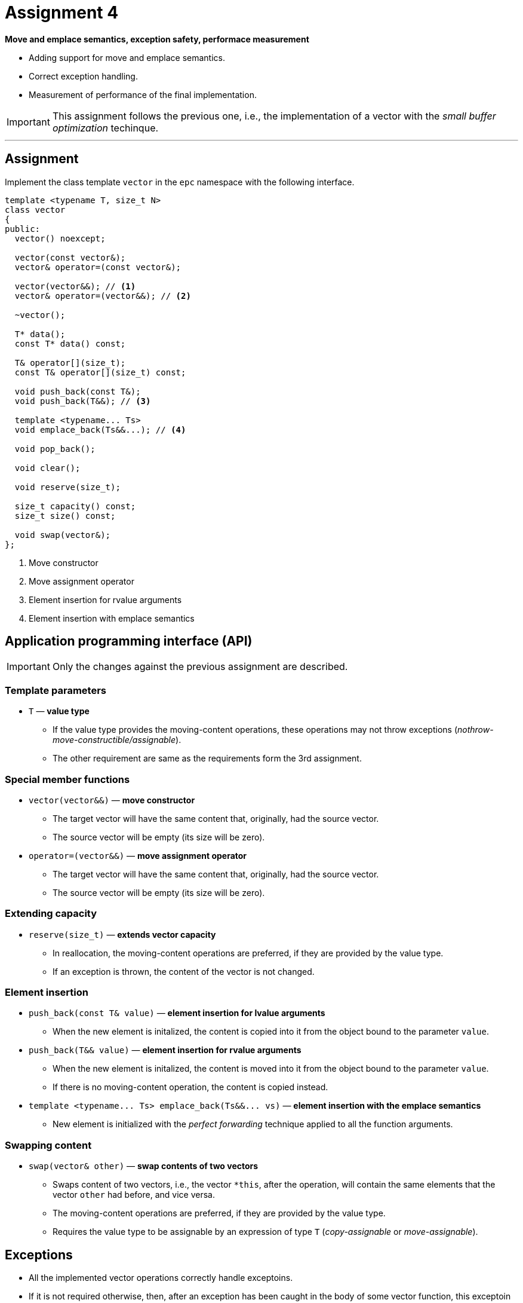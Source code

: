 = Assignment 4

**Move and emplace semantics, exception safety, performace measurement**

* Adding support for move and emplace semantics.
* Correct exception handling.
* Measurement of performance of the final implementation.

IMPORTANT: This assignment follows the previous one, i.e., the implementation of a vector with the _small buffer optimization_ techinque.

---

== Assignment

Implement the class template `vector` in the `epc` namespace with the following interface.

[source,c++]
----
template <typename T, size_t N>
class vector
{
public:
  vector() noexcept; 

  vector(const vector&);
  vector& operator=(const vector&); 

  vector(vector&&); // <1>
  vector& operator=(vector&&); // <2>

  ~vector();  

  T* data();  
  const T* data() const; 

  T& operator[](size_t); 
  const T& operator[](size_t) const; 

  void push_back(const T&); 
  void push_back(T&&); // <3>

  template <typename... Ts>
  void emplace_back(Ts&&...); // <4>

  void pop_back();

  void clear(); 

  void reserve(size_t);

  size_t capacity() const; 
  size_t size() const; 

  void swap(vector&);   
};
----
<1> Move constructor
<2> Move assignment operator
<3> Element insertion for rvalue arguments
<4> Element insertion with emplace semantics

== Application programming interface (API)

IMPORTANT: Only the changes against the previous assignment are described.

=== Template parameters

* `T` — *value type*
** If the value type provides the moving-content operations, these operations may not throw exceptions (_nothrow-move-constructible/assignable_).
** The other requirement are same as the requirements form the 3rd assignment.

=== Special member functions

* `vector(vector&&)` — *move constructor*
** The target vector will have the same content that, originally, had the source vector.
** The source vector will be empty (its size will be zero).

* `operator=(vector&&)` — *move assignment operator*
** The target vector will have the same content that, originally, had the source vector.
** The source vector will be empty (its size will be zero).

=== Extending capacity

* `reserve(size_t)` — *extends vector capacity*
** In reallocation, the moving-content operations are preferred, if they are provided by the value type.
** If an exception is thrown, the content of the vector is not changed.

=== Element insertion

* `push_back(const T& value)` — *element insertion for lvalue arguments*
** When the new element is initalized, the content is copied into it from the object bound to the parameter `value`.

* `push_back(T&& value)` — *element insertion for rvalue arguments*
** When the new element is initalized, the content is moved into it from the object bound to the parameter `value`.
** If there is no moving-content operation, the content is copied instead.

* `+template <typename... Ts> emplace_back(Ts&&... vs)+` — *element insertion with the emplace semantics*
** New element is initialized with the _perfect forwarding_ technique applied to all the function arguments.

=== Swapping content

* `swap(vector& other)` — *swap contents of two vectors*
** Swaps content of two vectors, i.e., the vector `+*this+`, after the operation, will contain the same elements that the vector `other` had before, and vice versa.
** The moving-content operations are preferred, if they are provided by the value type.
** Requires the value type to be assignable by an expression of type `T` (_copy-assignable_ or _move-assignable_).

== Exceptions

* All the implemented vector operations correctly handle exceptoins.
* If it is not required otherwise, then, after an exception has been caught in the body of some vector function, this exceptoin must be rethrown to the place where that function was called.

IMPORTANT: If any operation ends with throwing an exception, all the involved vectors must be in a correct state.

---

== Submission deadline

* The deadline for the submission of the solution of the 4th assignment is the end of the calendar week in which the 6th practical class is scheduled.

IMPORTANT: In case that a student would want to take the preliminary exam term in the 6th practical class, it is recommended to submit the solution of the 4th assignment before this date; ideally, until the end of the week in which the 6th practical class is scheduled.

== Solution

* As a solution, it is considered the implementation of the `epc::vector` class template located exclusively in the `vector.h` file in the root directory of the _assignment4_ branch of your course project on the faculty GitLab server.
* As a correct solution, it is considered compilable, working, and efficient implementation of the epc::vector` class template that satisfies all the requirements defined on this page as well as on the xref:index#[Assignments] page.

== Classification

* The maximum number of classification points is 20.
* The subject of classification is:
.. the way of how the `epc::vector` class template is implemented,
.. the report about the measurement of performance of this implementation conducted by the benchmark program (see below).

=== Performance measurements

* Measure the efficiency of your implementation by the program with the source code in the `benchmark.cpp` file.
* The program compares the effeiciency — on some selected operations — of your implementation with three existing vector-class implementations:
.. `std::vector` from the standard {cpp} library,
.. `boost::container::small_vector` form the Boost.Container library,
.. `llvm::SmallVector` from the LLVM ADT library.
* Perform the measurements by building and running the program on the classroom computers where all the required libraries are available.
* Perform the mesurements separately for the benchmark program compiled by the GCC and Clang compilers.
* To build the benchmark program, you can use the `Makefile` file and `make benchmark-gcc` and `make benchmark-clang` commands.

==== Efficiency measurement report

* Create a simple report with the results of efficiency measurements.
* This report will have the form of the “Description” field by the _merge request_ created for the submission of your solution.
* The report will contained the mesasured time (column “Time”) for all the vector implementations.
* The report will contain the results obtained for both compilers.

---

== Exemplary implementation deficiencies

* This section shows some examples of implementation deficiencies which appeared in the real student solutions in previous semesters.
* Up to some exceptions, these are serious deficiencies that result in the reduced classification.

=== Types of deficiencies

A++.++ Errors:: Severe deficiencies that may result in compilation or runtime errors (e.g., incorrect program state).
B++.++ Efficiency:: Deficiencies related to the lower efficiency of the vector use during program run (e.g., unnecessary wasting of memory or processor resources).
C++.++ Other:: Deficiencies that do not fall into previous categories.

=== Examples

[tabbed]
A.1::
+
[source,c++]
----
vector(vector&& other) {
  if (other.size() <= N)
    memcpy(buffer_, other.buffer_, other.size() * sizeof(T));
  ...  // irrelevant code
}
----

A.2::
+
A helper private static function for swapping contents for two short vectors:
+
[source,c++]
----
static void swap_short_short(T* smaller, T* bigger, size_t smallerSize, size_t biggerSize) {
  for (size_t i = 0; i < smallerSize; i++) 
    std::swap(smaller[i], bigger[i]);
  
  for (size_t i = smallerSize; i < biggerSize; i++) {
    new (smaller + i) T(std::move(bigger[i]));
    (bigger + i)->~T();
  }
}
----

A.3::
+
[source,c++]
----
void reserve(size_t capacity) {
  if (capacity <= capacity_) 
    return;

  std::byte* data = new std::byte[capacity * sizeof(T)];

  try {
    for (size_t i = 0; i < size_; i++) 
      new (data + i * sizeof(T)) T(std::move(data_[i]));
  } catch (...) {
    delete[] data;
    throw;
  }

  ...  // irrelevant code
----

A.4::
+
[source,c++]
----
void push_back(const T& value) {
  if (capacity_ < N && size_ < N){
    new (reinterpret_cast<T*>(buffer_) + size_) T(value);
    size_++;
    return;
  }
  else if (size_ == N) {
    reserve(N * 2);
  ...  // irrelevant code
----

A.5::
+
[source,c++]
----
vector(vector&& other) {
  if (other.capacity_ == N) {
    data_ = reinterpret_cast<T*>(buffer_);
    for (size_t i = 0; i < other.size_; i++) {
      new (data_ + i) T(std::move(other.data_[i]));
      (other.data_ + i)->~T();
    }
  ...  // irrelevant code    
----

A.6::
+
[source,c++]
----
vector(const vector& other)
  : size_(other.size_), capacity_(other.capacity_), data(nullptr)
{
  if (other.capacity_ == N) {
    data_ = reinterpret_cast<T*>(buffer_);
    
    for (int i = 0; i < other.size_; i++) 
      new (data_ + i) T(other[i]);
  }    
  ...  // irrelevant code
----

A.7::
+
[source,c++]
----
void push_back(const T& value) {
  ...  // irrelevant code
  try {
    new (data() + size()) T(value);
  }
  catch(...) {
    (data() + size())->~T();
    throw;
  }
  size_++;
}
----

A.8::
+
[source,c++]
----
vector(vector&& other) {
  if (other.is_short()) {  // helper function
    data_ = nullptr;
    capacity_ = N;
    size_ = other.size_;

    for (size_t i = 0; i < size_; i++)
      data()[i] = std::move(other.data()[i]);
  
  ...  // irrelevant code
----

A.9::
+
[source,c++]
----
vector(const vector& other) {
  : size_(other.size()), capacity_(other.capacity()) 
{
  ...  // set data_

  try {
    for (size_t i = 0; i < size_; i++)
      new (data_ + i) T(std::move(*(other.data_ + i)));
    }
    catch (...) {
      clear();

    ...  // irrelevant code
----

B.1::
+
[source,c++]
----
void push_back(const T& element) {
  if (size_ >= capacity_) {
    if (capacity_ == 0) 
      ...  // irrelevant code
----

B.2::
+
[source,c++]
----
void push_back(const T& value) {
  reserve(size_ + 1);
  new (data_ + size_) T(value);
  size_++;
}
----






